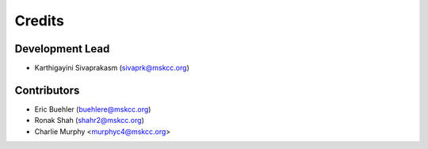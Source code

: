 =======
Credits
=======

Development Lead
----------------

* Karthigayini Sivaprakasm (sivaprk@mskcc.org)

Contributors
------------

* Eric Buehler (buehlere@mskcc.org)
* Ronak Shah (shahr2@mskcc.org)
* Charlie Murphy <murphyc4@mskcc.org>
